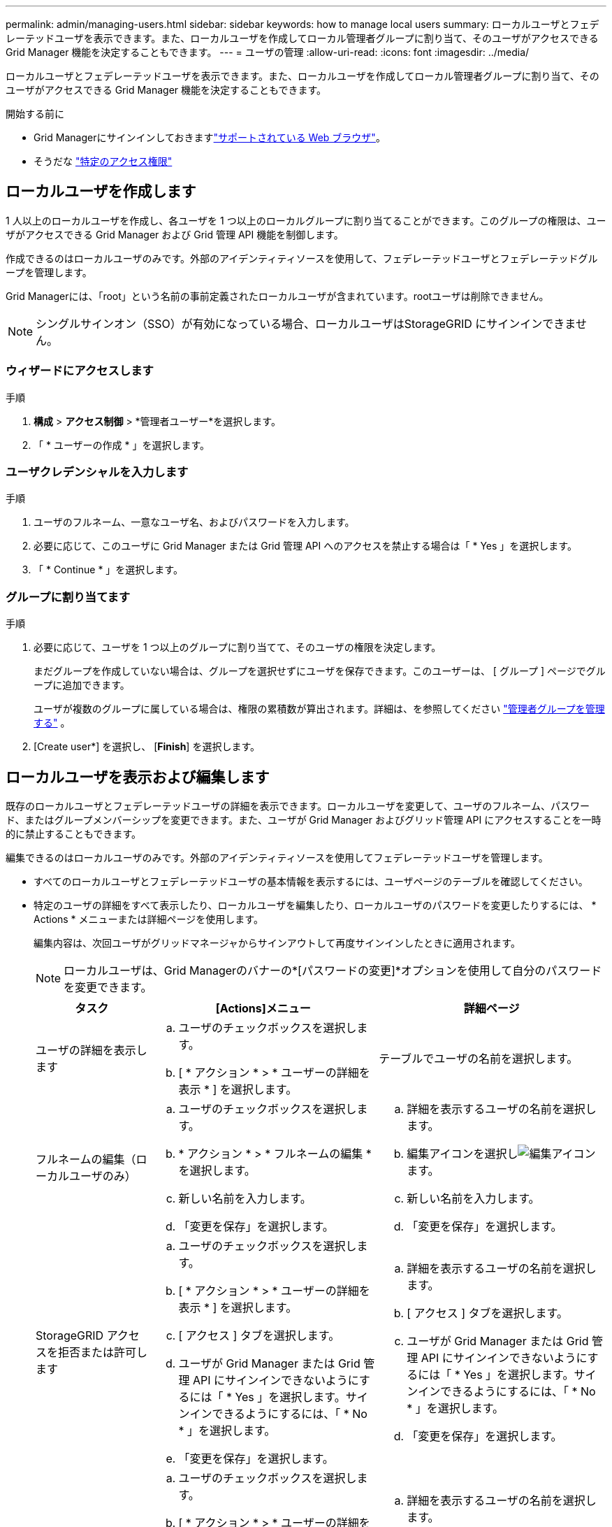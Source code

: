 ---
permalink: admin/managing-users.html 
sidebar: sidebar 
keywords: how to manage local users 
summary: ローカルユーザとフェデレーテッドユーザを表示できます。また、ローカルユーザを作成してローカル管理者グループに割り当て、そのユーザがアクセスできる Grid Manager 機能を決定することもできます。 
---
= ユーザの管理
:allow-uri-read: 
:icons: font
:imagesdir: ../media/


[role="lead"]
ローカルユーザとフェデレーテッドユーザを表示できます。また、ローカルユーザを作成してローカル管理者グループに割り当て、そのユーザがアクセスできる Grid Manager 機能を決定することもできます。

.開始する前に
* Grid Managerにサインインしておきますlink:../admin/web-browser-requirements.html["サポートされている Web ブラウザ"]。
* そうだな link:admin-group-permissions.html["特定のアクセス権限"]




== ローカルユーザを作成します

1 人以上のローカルユーザを作成し、各ユーザを 1 つ以上のローカルグループに割り当てることができます。このグループの権限は、ユーザがアクセスできる Grid Manager および Grid 管理 API 機能を制御します。

作成できるのはローカルユーザのみです。外部のアイデンティティソースを使用して、フェデレーテッドユーザとフェデレーテッドグループを管理します。

Grid Managerには、「root」という名前の事前定義されたローカルユーザが含まれています。rootユーザは削除できません。


NOTE: シングルサインオン（SSO）が有効になっている場合、ローカルユーザはStorageGRID にサインインできません。



=== ウィザードにアクセスします

.手順
. *構成* > *アクセス制御* > *管理者ユーザー*を選択します。
. 「 * ユーザーの作成 * 」を選択します。




=== ユーザクレデンシャルを入力します

.手順
. ユーザのフルネーム、一意なユーザ名、およびパスワードを入力します。
. 必要に応じて、このユーザに Grid Manager または Grid 管理 API へのアクセスを禁止する場合は「 * Yes 」を選択します。
. 「 * Continue * 」を選択します。




=== グループに割り当てます

.手順
. 必要に応じて、ユーザを 1 つ以上のグループに割り当てて、そのユーザの権限を決定します。
+
まだグループを作成していない場合は、グループを選択せずにユーザを保存できます。このユーザーは、 [ グループ ] ページでグループに追加できます。

+
ユーザが複数のグループに属している場合は、権限の累積数が算出されます。詳細は、を参照してください link:managing-admin-groups.html["管理者グループを管理する"] 。

. [Create user*] を選択し、 [*Finish*] を選択します。




== ローカルユーザを表示および編集します

既存のローカルユーザとフェデレーテッドユーザの詳細を表示できます。ローカルユーザを変更して、ユーザのフルネーム、パスワード、またはグループメンバーシップを変更できます。また、ユーザが Grid Manager およびグリッド管理 API にアクセスすることを一時的に禁止することもできます。

編集できるのはローカルユーザのみです。外部のアイデンティティソースを使用してフェデレーテッドユーザを管理します。

* すべてのローカルユーザとフェデレーテッドユーザの基本情報を表示するには、ユーザページのテーブルを確認してください。
* 特定のユーザの詳細をすべて表示したり、ローカルユーザを編集したり、ローカルユーザのパスワードを変更したりするには、 * Actions * メニューまたは詳細ページを使用します。
+
編集内容は、次回ユーザがグリッドマネージャからサインアウトして再度サインインしたときに適用されます。

+

NOTE: ローカルユーザは、Grid Managerのバナーの*[パスワードの変更]*オプションを使用して自分のパスワードを変更できます。

+
[cols="1a,2a,2a"]
|===
| タスク | [Actions]メニュー | 詳細ページ 


 a| 
ユーザの詳細を表示します
 a| 
.. ユーザのチェックボックスを選択します。
.. [ * アクション * > * ユーザーの詳細を表示 * ] を選択します。

 a| 
テーブルでユーザの名前を選択します。



 a| 
フルネームの編集（ローカルユーザのみ）
 a| 
.. ユーザのチェックボックスを選択します。
.. * アクション * > * フルネームの編集 * を選択します。
.. 新しい名前を入力します。
.. 「変更を保存」を選択します。

 a| 
.. 詳細を表示するユーザの名前を選択します。
.. 編集アイコンを選択しimage:../media/icon_edit_tm.png["編集アイコン"]ます。
.. 新しい名前を入力します。
.. 「変更を保存」を選択します。




 a| 
StorageGRID アクセスを拒否または許可します
 a| 
.. ユーザのチェックボックスを選択します。
.. [ * アクション * > * ユーザーの詳細を表示 * ] を選択します。
.. [ アクセス ] タブを選択します。
.. ユーザが Grid Manager または Grid 管理 API にサインインできないようにするには「 * Yes 」を選択します。サインインできるようにするには、「 * No * 」を選択します。
.. 「変更を保存」を選択します。

 a| 
.. 詳細を表示するユーザの名前を選択します。
.. [ アクセス ] タブを選択します。
.. ユーザが Grid Manager または Grid 管理 API にサインインできないようにするには「 * Yes 」を選択します。サインインできるようにするには、「 * No * 」を選択します。
.. 「変更を保存」を選択します。




 a| 
パスワードを変更（ローカルユーザのみ）
 a| 
.. ユーザのチェックボックスを選択します。
.. [ * アクション * > * ユーザーの詳細を表示 * ] を選択します。
.. [ パスワード ] タブを選択します。
.. 新しいパスワードを入力します。
.. 「 * パスワードの変更 * 」を選択します。

 a| 
.. 詳細を表示するユーザの名前を選択します。
.. [ パスワード ] タブを選択します。
.. 新しいパスワードを入力します。
.. 「 * パスワードの変更 * 」を選択します。




 a| 
変更グループ（ローカルユーザのみ）
 a| 
.. ユーザのチェックボックスを選択します。
.. [ * アクション * > * ユーザーの詳細を表示 * ] を選択します。
.. [ グループ ] タブを選択します。
.. 必要に応じて、グループ名のあとのリンクを選択し、新しいブラウザタブでグループの詳細を表示します。
.. 「 * グループを編集」を選択して、別のグループを選択します。
.. 「変更を保存」を選択します。

 a| 
.. 詳細を表示するユーザの名前を選択します。
.. [ グループ ] タブを選択します。
.. 必要に応じて、グループ名のあとのリンクを選択し、新しいブラウザタブでグループの詳細を表示します。
.. 「 * グループを編集」を選択して、別のグループを選択します。
.. 「変更を保存」を選択します。


|===




== フェデレーションユーザーのインポート

1 人以上のフェデレーション ユーザー (最大 100 人) を [ユーザー] ページに直接インポートできます。

.手順
. *構成* > *アクセス制御* > *管理者ユーザー*を選択します。
. *フェデレーション ユーザーのインポート*を選択します。
. 1 人以上のフェデレーション ユーザーの UUID またはユーザー名を入力します。
+
複数のエントリの場合は、各 UUID またはユーザー名を新しい行に追加します。

. *インポート*を選択します。
+
1 人以上のユーザーの「ユーザー」フィールドへのインポートが失敗した場合は、次の手順を実行します。

+
.. *インポートされていないユーザー*を展開し、*ユーザーのコピー*を選択します。
.. *前へ*を選択し、コピーしたユーザーを*フェデレーション ユーザーのインポート* ダイアログ ボックスに貼り付けて、インポートを再試行します。


+
*[フェデレーション ユーザーのインポート]* ダイアログ ボックスを閉じると、正常にインポートされたユーザーの [ユーザー] ページにフェデレーション ユーザー情報が表示されます。





== ユーザを複製します

既存のユーザを複製して、同じ権限を持つ新しいユーザを作成することができます。

.手順
. ユーザのチェックボックスを選択します。
. * アクション * > * ユーザーの複製 * を選択します。
. 複製ユーザーウィザードを完了します。




== ユーザを削除します

ローカルユーザを削除して、そのユーザをシステムから完全に削除できます。


NOTE: rootユーザは削除できません。

.手順
. [Users]ページで、削除する各ユーザのチェックボックスをオンにします。
. * アクション * > * ユーザーの削除 * を選択します。
. 「 * ユーザーの削除 * 」を選択します。

